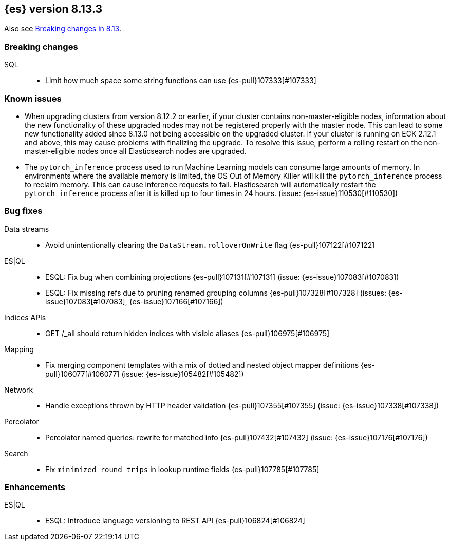 [[release-notes-8.13.3]]
== {es} version 8.13.3

Also see <<breaking-changes-8.13,Breaking changes in 8.13>>.

[[breaking-8.13.3]]
[float]
=== Breaking changes

SQL::
* Limit how much space some string functions can use {es-pull}107333[#107333]

[[known-issues-8.13.3]]
[float]
=== Known issues
* When upgrading clusters from version 8.12.2 or earlier, if your cluster contains non-master-eligible nodes,
information about the new functionality of these upgraded nodes may not be registered properly with the master node.
This can lead to some new functionality added since 8.13.0 not being accessible on the upgraded cluster.
If your cluster is running on ECK 2.12.1 and above, this may cause problems with finalizing the upgrade.
To resolve this issue, perform a rolling restart on the non-master-eligible nodes once all Elasticsearch nodes
are upgraded.

* The `pytorch_inference` process used to run Machine Learning models can consume large amounts of memory.
In environments where the available memory is limited, the OS Out of Memory Killer will kill the `pytorch_inference`
process to reclaim memory. This can cause inference requests to fail.
Elasticsearch will automatically restart the `pytorch_inference` process
after it is killed up to four times in 24 hours. (issue: {es-issue}110530[#110530])

[[bug-8.13.3]]
[float]
=== Bug fixes

Data streams::
* Avoid unintentionally clearing the `DataStream.rolloverOnWrite` flag {es-pull}107122[#107122]

ES|QL::
* ESQL: Fix bug when combining projections {es-pull}107131[#107131] (issue: {es-issue}107083[#107083])
* ESQL: Fix missing refs due to pruning renamed grouping columns {es-pull}107328[#107328] (issues: {es-issue}107083[#107083], {es-issue}107166[#107166])

Indices APIs::
* GET /_all should return hidden indices with visible aliases {es-pull}106975[#106975]

Mapping::
* Fix merging component templates with a mix of dotted and nested object mapper definitions {es-pull}106077[#106077] (issue: {es-issue}105482[#105482])

Network::
* Handle exceptions thrown by HTTP header validation {es-pull}107355[#107355] (issue: {es-issue}107338[#107338])

Percolator::
* Percolator named queries: rewrite for matched info {es-pull}107432[#107432] (issue: {es-issue}107176[#107176])

Search::
* Fix `minimized_round_trips` in lookup runtime fields {es-pull}107785[#107785]

[[enhancement-8.13.3]]
[float]
=== Enhancements

ES|QL::
* ESQL: Introduce language versioning to REST API {es-pull}106824[#106824]
